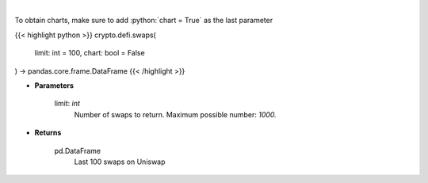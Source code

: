 .. role:: python(code)
    :language: python
    :class: highlight

|

.. raw:: html

    <h3>
    > Get the last 100 swaps done on Uniswap [Source: https://thegraph.com/en/]
    </h3>

To obtain charts, make sure to add :python:`chart = True` as the last parameter

{{< highlight python >}}
crypto.defi.swaps(
    limit: int = 100,
    chart: bool = False
) -> pandas.core.frame.DataFrame
{{< /highlight >}}

* **Parameters**

    limit: *int*
        Number of swaps to return. Maximum possible number: *1000.*
    
* **Returns**

    pd.DataFrame
        Last 100 swaps on Uniswap
    